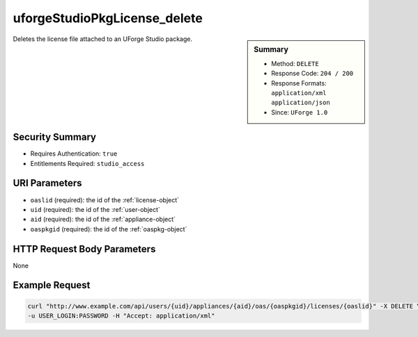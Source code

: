 .. Copyright 2016 FUJITSU LIMITED

.. _uforgeStudioPkgLicense-delete:

uforgeStudioPkgLicense_delete
-----------------------------

.. function:: DELETE /users/{uid}/appliances/{aid}/oas/{oaspkgid}/licenses/{oaslid}

.. sidebar:: Summary

	* Method: ``DELETE``
	* Response Code: ``204 / 200``
	* Response Formats: ``application/xml`` ``application/json``
	* Since: ``UForge 1.0``

Deletes the license file attached to an UForge Studio package.

Security Summary
~~~~~~~~~~~~~~~~

* Requires Authentication: ``true``
* Entitlements Required: ``studio_access``

URI Parameters
~~~~~~~~~~~~~~

* ``oaslid`` (required): the id of the :ref:`license-object`
* ``uid`` (required): the id of the :ref:`user-object`
* ``aid`` (required): the id of the :ref:`appliance-object`
* ``oaspkgid`` (required): the id of the :ref:`oaspkg-object`

HTTP Request Body Parameters
~~~~~~~~~~~~~~~~~~~~~~~~~~~~

None

Example Request
~~~~~~~~~~~~~~~

.. code-block:: bash

	curl "http://www.example.com/api/users/{uid}/appliances/{aid}/oas/{oaspkgid}/licenses/{oaslid}" -X DELETE \
	-u USER_LOGIN:PASSWORD -H "Accept: application/xml"

.. seealso::

	 * :ref:`oaspkg-object`
	 * :ref:`appliance-object`
	 * :ref:`license-object`
	 * :ref:`uforgeStudioPkg-create`
	 * :ref:`uforgeStudioPkg-delete`
	 * :ref:`uforgeStudioPkg-get`
	 * :ref:`uforgeStudioPkg-update`
	 * :ref:`uforgeStudioPkg-upload`
	 * :ref:`uforgeStudioPkg-download`
	 * :ref:`uforgeStudioPkgLicense-download`
	 * :ref:`uforgeStudioPkgLicense-upload`
	 * :ref:`uforgeStudioPkgLicense-uploadFile`
